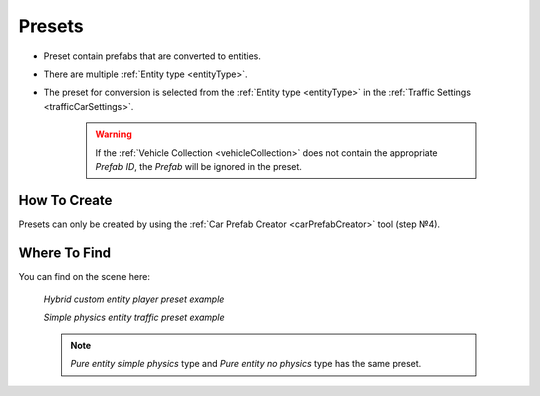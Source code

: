 .. _trafficPreset:

Presets
=====

* Preset contain prefabs that are converted to entities.
* There are multiple :ref:`Entity type <entityType>`. 
* The preset for conversion is selected from the :ref:`Entity type <entityType>` in the :ref:`Traffic Settings <trafficCarSettings>`.

	.. warning::
		If the :ref:`Vehicle Collection <vehicleCollection>` does not contain the appropriate `Prefab ID`, the `Prefab` will be ignored in the preset.
	
How To Create
----------------
	
Presets can only be created by using the :ref:`Car Prefab Creator <carPrefabCreator>` tool (step №4).

Where To Find
----------------

You can find on the scene here:

	.. image:: /images/entities/trafficCar/preset/PresetHolderExample.png
	
	.. image:: /images/entities/trafficCar/preset/PresetHolderExample3.png
	`Hybrid custom entity player preset example`
	
	.. image:: /images/entities/trafficCar/preset/PresetHolderExample2.png
	`Simple physics entity traffic preset example`
	
	.. note::
		`Pure entity simple physics` type and `Pure entity no physics` type has the same preset.